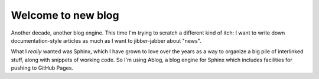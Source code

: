 
.. Paul Everitt Blog post example, created by `ablog start` on Nov 22, 2015.

.. post:: Nov 22, 2015
   :author: Paul Everitt
   :category: python

Welcome to new blog
===================

Another decade, another blog engine. This time I'm trying to scratch a
different kind of itch: I want to write down documentation-style
articles as much as I want to jibber-jabber about "news".

What I *really* wanted was Sphinx, which I have grown to love over the
years as a way to organize a big pile of interlinked stuff, along with
snippets of working code. So I'm using Ablog, a blog engine for Sphinx
which includes facilities for pushing to GitHub Pages.
